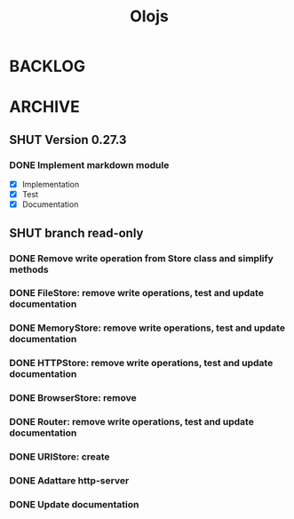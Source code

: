 #+title: Olojs

* BACKLOG
* ARCHIVE
** SHUT Version 0.27.3
*** DONE Implement markdown module
- [X] Implementation
- [X] Test
- [X] Documentation
** SHUT branch read-only
*** DONE Remove write operation from Store class and simplify methods
*** DONE FileStore: remove write operations, test and update documentation
*** DONE MemoryStore: remove write operations, test and update documentation
*** DONE HTTPStore: remove write operations, test and update documentation
*** DONE BrowserStore: remove
*** DONE Router: remove write operations, test and update documentation
*** DONE URIStore: create
*** DONE Adattare http-server
*** DONE Update documentation
